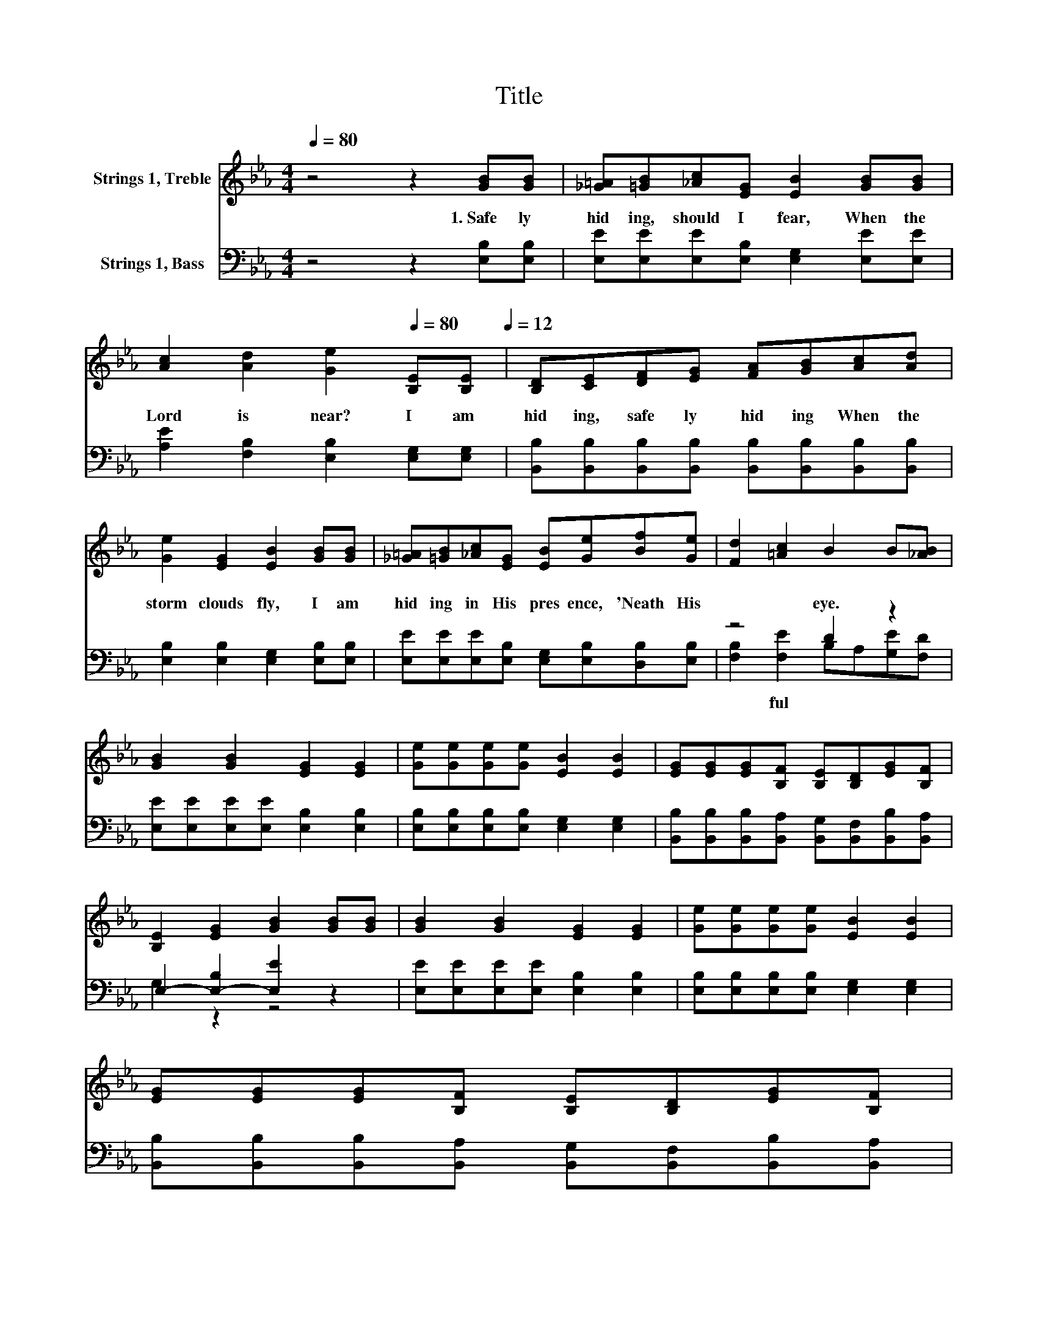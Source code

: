 X:1
T:Title
%%score 1 ( 2 3 )
L:1/8
Q:1/4=80
M:4/4
K:Eb
V:1 treble nm="Strings 1, Treble"
V:2 bass nm="Strings 1, Bass"
V:3 bass 
V:1
 z4 z2 [GB][GB] | [_G=A][=GB][_Ac][EG] [EB]2 [GB][GB] | %2
 [Ac]2 [Ad]2 [Ge]2[Q:1/4=80] [B,E][B,E][Q:1/4=12] | [B,D][CE][DF][EG] [FA][GB][Ac][Ad] | %4
 [Ge]2 [EG]2 [EB]2 [GB][GB] | [_G=A][=GB][_Ac][EG] [EB][Ge][Bf][Ge] | [Fd]2 [=Ac]2 B2 B[_AB] | %7
 [GB]2 [GB]2 [EG]2 [EG]2 | [Ge][Ge][Ge][Ge] [EB]2 [EB]2 | [EG][EG][EG][B,F] [B,E][B,D][EG][B,F] | %10
 [B,E]2 [EG]2 [GB]2 [GB][GB] | [GB]2 [GB]2 [EG]2 [EG]2 | [Ge][Ge][Ge][Ge] [EB]2 [EB]2 | %13
 [EG][EG][EG][B,F] [B,E][B,D][EG][B,F][Q:1/4=79][Q:1/4=78][Q:1/4=76][Q:1/4=75][Q:1/4=74][Q:1/4=73][Q:1/4=72][Q:1/4=71][Q:1/4=69][Q:1/4=68][Q:1/4=67][Q:1/4=66][Q:1/4=65][Q:1/4=64][Q:1/4=62][Q:1/4=61][Q:1/4=60] | %14
 [B,E]6 z2 |] %15
V:2
 z4 z2 [E,B,][E,B,] | [E,E][E,E][E,E][E,B,] [E,G,]2 [E,E][E,E] | %2
w: 1.~Safe ly~|hid ing,~ should~ I~ fear,~ When~ the~|
 [A,E]2 [F,B,]2 [E,B,]2 [E,G,][E,G,] | [B,,B,][B,,B,][B,,B,][B,,B,] [B,,B,][B,,B,][B,,B,][B,,B,] | %4
w: Lord~ is~ near?~ I~ am~|hid ing,~ safe ly~ hid ing~ When~ the~|
 [E,B,]2 [E,B,]2 [E,G,]2 [E,B,][E,B,] | [E,E][E,E][E,E][E,B,] [E,G,][E,B,][D,B,][E,B,] | z4 D2 z2 | %7
w: storm~ clouds~ fly,~ I~ am~|hid ing~ in~ His~ pres ence,~ 'Neath~ His~|eye.~|
 [E,E][E,E][E,E][E,E] [E,B,]2 [E,B,]2 | [E,B,][E,B,][E,B,][E,B,] [E,G,]2 [E,G,]2 | %9
w: ||
 [B,,B,][B,,B,][B,,B,][B,,A,] [B,,G,][B,,F,][B,,B,][B,,A,] | E,2- [E,-B,]2 [E,E]2 z2 | %11
w: ||
 [E,E][E,E][E,E][E,E] [E,B,]2 [E,B,]2 | [E,B,][E,B,][E,B,][E,B,] [E,G,]2 [E,G,]2 | %13
w: ||
 [B,,B,][B,,B,][B,,B,][B,,A,] [B,,G,][B,,F,][B,,B,][B,,A,] | [E,G,]6 z2 |] %15
w: ||
V:3
 x8 | x8 | x8 | x8 | x8 | x8 | [F,B,]2 [F,E]2 B,A,[G,E][F,D] | x8 | x8 | x8 | G,2 z2 z4 | x8 | x8 | %13
w: ||||||* ful~ * * * *|||||||
 x8 | x8 |] %15
w: ||

